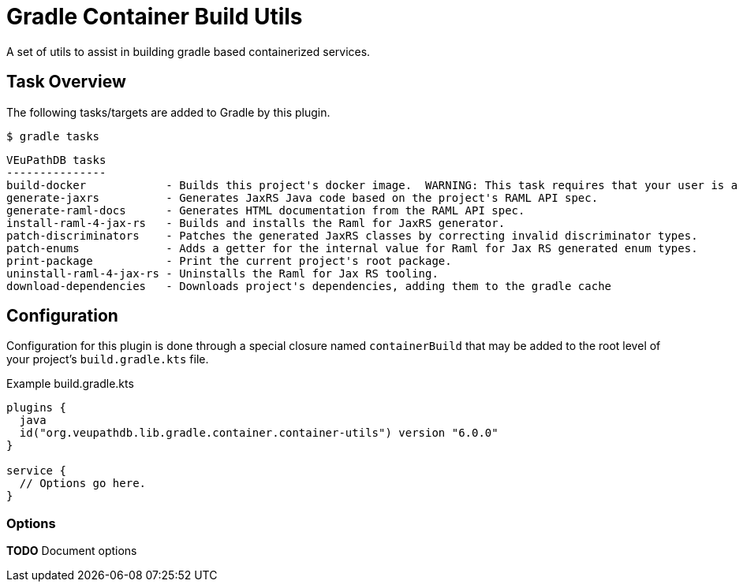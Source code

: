 = Gradle Container Build Utils
:source-highlighter: highlightjs
:icons: font

// Project version
:p-version: 6.0.0

// Options List
:o-vendorDir: vendorDirectory
:o-fgputilVersion: fgpUtilVersion
:o-ramlForJaxRsVersion: ramlForJaxRSVersion
:o-binDirectory: binDirectory
:o-repoDocsDir: repoDocsDirectory
:o-rootApiDef: apiDocRoot
:o-project-package: projectPackage
:o-docker-context: dockerContext
:o-logLevel: logLevel

// Tasks
:t-build-docker: build-docker
:t-install-raml4jaxrs: ramlGenInstall
:t-uninstall-raml4jaxrs: ramlGenUninstall
:t-generate-jaxrs: generate-jaxrs
:t-generate-raml-docs: generate-raml-docs
:t-download-dependencies: download-dependencies

// Footnotes
:fn-nb: footnote:nb["Necessary" means that either the dependency has not yet been installed, or the version that is installed differs from the version currently set in the `build.gradle.kts` file.]

A set of utils to assist in building gradle based containerized services.

== Task Overview

The following tasks/targets are added to Gradle by this plugin.

.`$ gradle tasks`
[source]
----
VEuPathDB tasks
---------------
build-docker            - Builds this project's docker image.  WARNING: This task requires that your user is a member of the "docker" group.
generate-jaxrs          - Generates JaxRS Java code based on the project's RAML API spec.
generate-raml-docs      - Generates HTML documentation from the RAML API spec.
install-raml-4-jax-rs   - Builds and installs the Raml for JaxRS generator.
patch-discriminators    - Patches the generated JaxRS classes by correcting invalid discriminator types.
patch-enums             - Adds a getter for the internal value for Raml for Jax RS generated enum types.
print-package           - Print the current project's root package.
uninstall-raml-4-jax-rs - Uninstalls the Raml for Jax RS tooling.
download-dependencies   - Downloads project's dependencies, adding them to the gradle cache
----

== Configuration


Configuration for this plugin is done through a special closure named
`containerBuild` that may be added to the root level of your project's
`build.gradle.kts` file.

.Example build.gradle.kts
[source, kotlin, linenums, subs="attributes"]
----
plugins {
  java
  id("org.veupathdb.lib.gradle.container.container-utils") version "{p-version}"
}

service {
  // Options go here.
}
----

=== Options

**TODO** Document options
